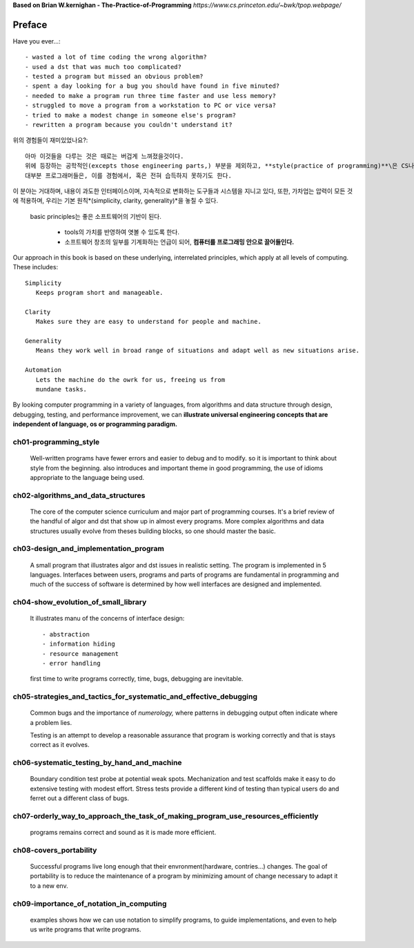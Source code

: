 **Based on Brian W.kernighan - The-Practice-of-Programming**
*https://www.cs.princeton.edu/~bwk/tpop.webpage/*

Preface
-------

Have you ever...::

   - wasted a lot of time coding the wrong algorithm?
   - used a dst that was much too complicated?
   - tested a program but missed an obvious problem?
   - spent a day looking for a bug you should have found in five minuted?
   - needed to make a program run three time faster and use less memory?
   - struggled to move a program from a workstation to PC or vice versa?
   - tried to make a modest change in someone else's program?
   - rewritten a program because you couldn't understand it?

위의 경험들이 재미있었나요?::

   아마 이것들을 다루는 것은 때로는 버겁게 느껴졌을것이다.
   위에 등장하는 공학적인(excepts those engineering parts,) 부분을 제외하고, **style(practice of programming)**\은 CS나 교육에서 집중하는 요소가 아니기 때문이다.
   대부분 프로그래머들은, 이를 경험에서, 혹은 전혀 습득하지 못하기도 한다.

이 분야는 거대하며, 내용이 과도한 인터페이스이며, 지속적으로 변화하는 도구들과 시스템을 지니고 있다, 또한, 가차업는 압력이 모든 것에 적용하며, 우리는 기본 원칙*(simplicity, clarity, generality)*\을 놓칠 수 있다.

   basic principles는 좋은 소프트웨어의 기반이 된다.

      - tools의 가치를 반영하여 엿볼 수 있도록 한다.
      - 소프트웨어 창조의 일부를 기계화하는 언급이 되어, **컴퓨터를 프로그래밍 안으로 끌어들인다.**

Our approach in this book is based on these underlying,
interrelated principles, which apply at all levels of computing.
These includes::

   Simplicity
      Keeps program short and manageable.

   Clarity
      Makes sure they are easy to understand for people and machine.

   Generality
      Means they work well in broad range of situations and adapt well as new situations arise.

   Automation
      Lets the machine do the owrk for us, freeing us from
      mundane tasks.

By looking computer programming in a variety of languages,
from algorithms and data structure through design, debugging, testing, and performance improvement, 
we can **illustrate universal engineering concepts that are independent of language, os or programming paradigm.**

ch01-programming_style
^^^^^^^^^^^^^^^^^^^^^^

   Well-written programs have fewer errors and easier to debug and to modify.
   so it is important to think about style from the beginning.
   also introduces and important theme in good programming,
   the use of idioms appropriate to the language being used.

ch02-algorithms_and_data_structures
^^^^^^^^^^^^^^^^^^^^^^^^^^^^^^^^^^^

   The core of the computer science curriculum and major part of programming courses.
   It's a brief review of the handful of algor and dst that show up in almost every programs.
   More complex algorithms and data structures usually evolve from theses building blocks,
   so one should master the basic.

ch03-design_and_implementation_program
^^^^^^^^^^^^^^^^^^^^^^^^^^^^^^^^^^^^^^

   A small program that illustrates algor and dst issues in realistic setting.
   The program is implemented in 5 languages.
   Interfaces between users, programs and parts of programs are fundamental in programming
   and much of the success of software is determined by
   how well interfaces are designed and implemented.

ch04-show_evolution_of_small_library
^^^^^^^^^^^^^^^^^^^^^^^^^^^^^^^^^^^^

   It illustrates manu of the concerns of interface design::

      - abstraction
      - information hiding
      - resource management
      - error handling

   first time to write programs correctly, time, bugs, debugging are inevitable.

ch05-strategies_and_tactics_for_systematic_and_effective_debugging
^^^^^^^^^^^^^^^^^^^^^^^^^^^^^^^^^^^^^^^^^^^^^^^^^^^^^^^^^^^^^^^^^^

   Common bugs and the importance of *numerology,*
   where patterns in debugging output often indicate where a problem lies.

   Testing is an attempt to develop a reasonable assurance that
   program is working correctly and that is stays correct as it evolves.

ch06-systematic_testing_by_hand_and_machine
^^^^^^^^^^^^^^^^^^^^^^^^^^^^^^^^^^^^^^^^^^^

   Boundary condition test probe at potential weak spots.
   Mechanization and test scaffolds make it easy to do
   extensive testing with modest effort.
   Stress tests provide a different kind of testing than
   typical users do and ferret out a different class of bugs.

ch07-orderly_way_to_approach_the_task_of_making_program_use_resources_efficiently
^^^^^^^^^^^^^^^^^^^^^^^^^^^^^^^^^^^^^^^^^^^^^^^^^^^^^^^^^^^^^^^^^^^^^^^^^^^^^^^^^

   programs remains correct and sound as it is made more efficient.

ch08-covers_portability
^^^^^^^^^^^^^^^^^^^^^^^

   Successful programs live long enough that
   their envronment(hardware, contries...) changes.
   The goal of portability is to reduce the maintenance of a program
   by minimizing amount of change necessary to adapt it to a new env.

ch09-importance_of_notation_in_computing
^^^^^^^^^^^^^^^^^^^^^^^^^^^^^^^^^^^^^^^^

   examples shows how we can use notation to simplify programs,
   to guide implementations, and even to
   help us write programs that write programs.
